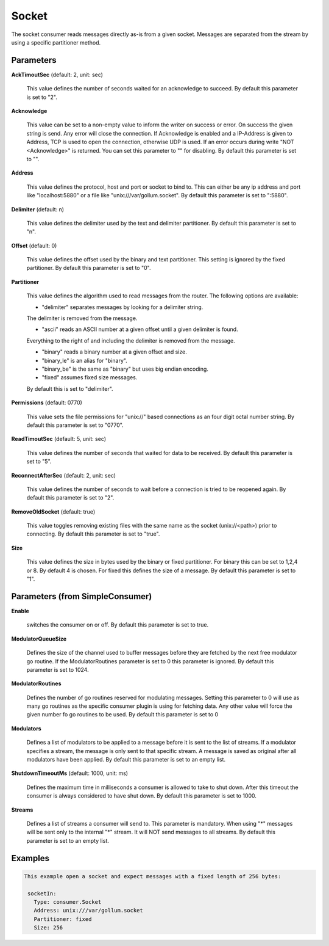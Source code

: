 .. Autogenerated by Gollum RST generator (docs/generator/*.go)

Socket
======

The socket consumer reads messages directly as-is from a given socket.
Messages are separated from the stream by using a specific partitioner method.




Parameters
----------

**AckTimoutSec** (default: 2, unit: sec)

  This value defines the number of seconds waited for an acknowledge to succeed.
  By default this parameter is set to "2".
  
  

**Acknowledge**

  This value can be set to a non-empty value to inform the writer on success
  or error. On success the given string is send. Any error will close the
  connection. If Acknowledge is enabled and a IP-Address is given to Address, TCP is
  used to open the connection, otherwise UDP is used.
  If an error occurs during write "NOT <Acknowledge>" is returned. You can set this parameter to "" for disabling.
  By default this parameter is set to "".
  
  

**Address**

  This value defines the protocol, host and port or socket to bind to.
  This can either be any ip address and port like "localhost:5880" or a file
  like "unix:///var/gollum.socket".
  By default this parameter is set to ":5880".
  
  

**Delimiter** (default: \n)

  This value defines the delimiter used by the text and delimiter partitioner.
  By default this parameter is set to "\n".
  
  

**Offset** (default: 0)

  This value defines the offset used by the binary and text partitioner.
  This setting is ignored by the fixed partitioner.
  By default this parameter is set to "0".
  
  

**Partitioner**

  This value defines the algorithm used to read messages from the router.
  The following options are available:
  
  * "delimiter" separates messages by looking for a delimiter string.
  
  The delimiter is removed from the message.
  
  * "ascii" reads an ASCII number at a given offset until a given delimiter is found.
  
  Everything to the right of and including the delimiter is removed from the message.
  
  * "binary" reads a binary number at a given offset and size.
  
  * "binary_le" is an alias for "binary".
  
  * "binary_be" is the same as "binary" but uses big endian encoding.
  
  * "fixed" assumes fixed size messages.
  By default this is set to "delimiter".
  
  

**Permissions** (default: 0770)

  This value sets the file permissions for "unix://" based connections as an
  four digit octal number string.
  By default this parameter is set to "0770".
  
  

**ReadTimoutSec** (default: 5, unit: sec)

  This value defines the number of seconds that waited for data to be received.
  By default this parameter is set to "5".
  
  

**ReconnectAfterSec** (default: 2, unit: sec)

  This value defines the number of seconds to wait before a connection
  is tried to be reopened again.
  By default this parameter is set to "2".
  
  

**RemoveOldSocket** (default: true)

  This value toggles removing existing files with the same name as the
  socket (unix://<path>) prior to connecting.
  By default this parameter is set to "true".
  
  

**Size**

  This value defines the size in bytes used by the binary or fixed partitioner.
  For binary this can be set to 1,2,4 or 8. By default 4 is chosen.
  For fixed this defines the size of a message.
  By default this parameter is set to "1".
  
  

Parameters (from SimpleConsumer)
--------------------------------

**Enable**

  switches the consumer on or off.
  By default this parameter is set to true.
  
  

**ModulatorQueueSize**

  Defines the size of the channel used to buffer messages
  before they are fetched by the next free modulator go routine. If the
  ModulatorRoutines parameter is set to 0 this parameter is ignored.
  By default this parameter is set to 1024.
  
  

**ModulatorRoutines**

  Defines the number of go routines reserved for
  modulating messages. Setting this parameter to 0 will use as many go routines
  as the specific consumer plugin is using for fetching data. Any other value
  will force the given number fo go routines to be used.
  By default this parameter is set to 0
  
  

**Modulators**

  Defines a list of modulators to be applied to a message before
  it is sent to the list of streams. If a modulator specifies a stream, the
  message is only sent to that specific stream. A message is saved as original
  after all modulators have been applied.
  By default this parameter is set to an empty list.
  
  

**ShutdownTimeoutMs** (default: 1000, unit: ms)

  Defines the maximum time in milliseconds a consumer is
  allowed to take to shut down. After this timeout the consumer is always
  considered to have shut down.
  By default this parameter is set to 1000.
  
  

**Streams**

  Defines a list of streams a consumer will send to. This parameter
  is mandatory. When using "*" messages will be sent only to the internal "*"
  stream. It will NOT send messages to all streams.
  By default this parameter is set to an empty list.
  
  

Examples
--------

.. code-block:: yaml

	This example open a socket and expect messages with a fixed length of 256 bytes:
	
	 socketIn:
	   Type: consumer.Socket
	   Address: unix:///var/gollum.socket
	   Partitioner: fixed
	   Size: 256
	
	


